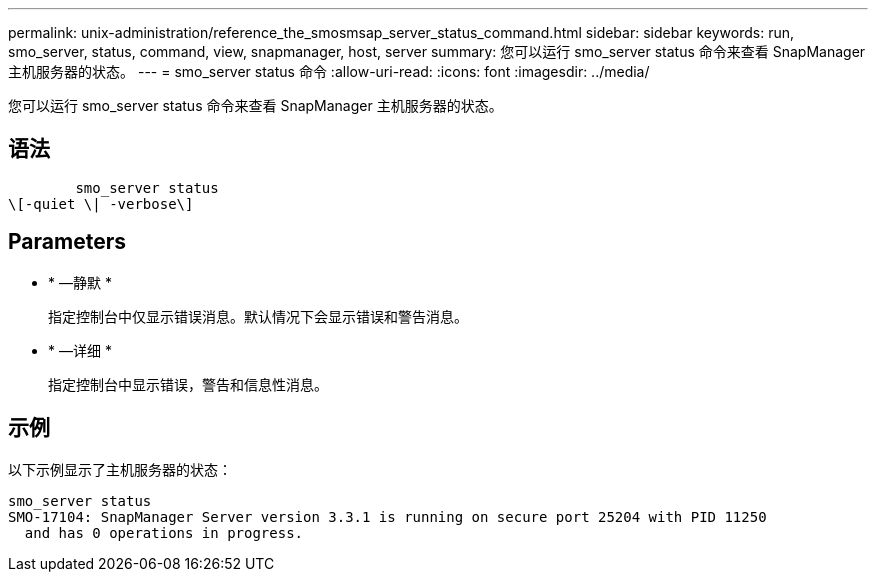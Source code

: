 ---
permalink: unix-administration/reference_the_smosmsap_server_status_command.html 
sidebar: sidebar 
keywords: run, smo_server, status, command, view, snapmanager, host, server 
summary: 您可以运行 smo_server status 命令来查看 SnapManager 主机服务器的状态。 
---
= smo_server status 命令
:allow-uri-read: 
:icons: font
:imagesdir: ../media/


[role="lead"]
您可以运行 smo_server status 命令来查看 SnapManager 主机服务器的状态。



== 语法

[listing]
----

        smo_server status
\[-quiet \| -verbose\]
----


== Parameters

* * —静默 *
+
指定控制台中仅显示错误消息。默认情况下会显示错误和警告消息。

* * —详细 *
+
指定控制台中显示错误，警告和信息性消息。





== 示例

以下示例显示了主机服务器的状态：

[listing]
----
smo_server status
SMO-17104: SnapManager Server version 3.3.1 is running on secure port 25204 with PID 11250
  and has 0 operations in progress.
----